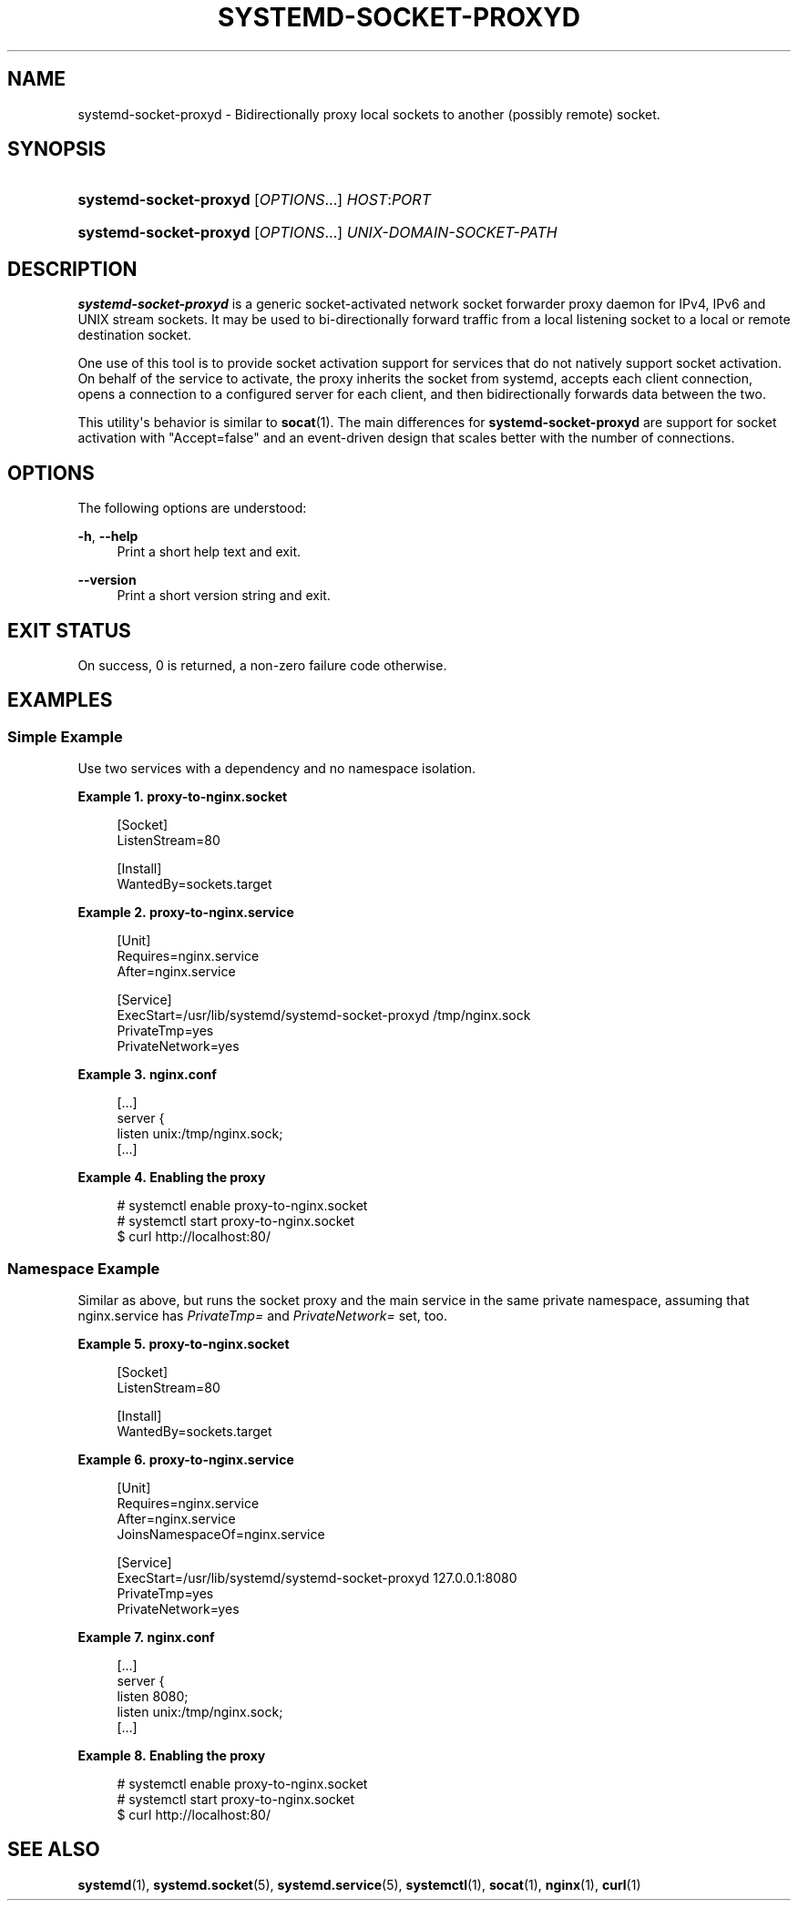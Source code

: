'\" t
.TH "SYSTEMD\-SOCKET\-PROXYD" "8" "" "systemd 212" "systemd-socket-proxyd"
.\" -----------------------------------------------------------------
.\" * Define some portability stuff
.\" -----------------------------------------------------------------
.\" ~~~~~~~~~~~~~~~~~~~~~~~~~~~~~~~~~~~~~~~~~~~~~~~~~~~~~~~~~~~~~~~~~
.\" http://bugs.debian.org/507673
.\" http://lists.gnu.org/archive/html/groff/2009-02/msg00013.html
.\" ~~~~~~~~~~~~~~~~~~~~~~~~~~~~~~~~~~~~~~~~~~~~~~~~~~~~~~~~~~~~~~~~~
.ie \n(.g .ds Aq \(aq
.el       .ds Aq '
.\" -----------------------------------------------------------------
.\" * set default formatting
.\" -----------------------------------------------------------------
.\" disable hyphenation
.nh
.\" disable justification (adjust text to left margin only)
.ad l
.\" -----------------------------------------------------------------
.\" * MAIN CONTENT STARTS HERE *
.\" -----------------------------------------------------------------
.SH "NAME"
systemd-socket-proxyd \- Bidirectionally proxy local sockets to another (possibly remote) socket\&.
.SH "SYNOPSIS"
.HP \w'\fBsystemd\-socket\-proxyd\fR\ 'u
\fBsystemd\-socket\-proxyd\fR [\fIOPTIONS\fR...] \fIHOST\fR:\fIPORT\fR
.HP \w'\fBsystemd\-socket\-proxyd\fR\ 'u
\fBsystemd\-socket\-proxyd\fR [\fIOPTIONS\fR...] \fIUNIX\-DOMAIN\-SOCKET\-PATH\fR
.SH "DESCRIPTION"
.PP
\fBsystemd\-socket\-proxyd\fR
is a generic socket\-activated network socket forwarder proxy daemon for IPv4, IPv6 and UNIX stream sockets\&. It may be used to bi\-directionally forward traffic from a local listening socket to a local or remote destination socket\&.
.PP
One use of this tool is to provide socket activation support for services that do not natively support socket activation\&. On behalf of the service to activate, the proxy inherits the socket from systemd, accepts each client connection, opens a connection to a configured server for each client, and then bidirectionally forwards data between the two\&.
.PP
This utility\*(Aqs behavior is similar to
\fBsocat\fR(1)\&. The main differences for
\fBsystemd\-socket\-proxyd\fR
are support for socket activation with
"Accept=false"
and an event\-driven design that scales better with the number of connections\&.
.SH "OPTIONS"
.PP
The following options are understood:
.PP
\fB\-h\fR, \fB\-\-help\fR
.RS 4
Print a short help text and exit\&.
.RE
.PP
\fB\-\-version\fR
.RS 4
Print a short version string and exit\&.
.RE
.SH "EXIT STATUS"
.PP
On success, 0 is returned, a non\-zero failure code otherwise\&.
.SH "EXAMPLES"
.SS "Simple Example"
.PP
Use two services with a dependency and no namespace isolation\&.
.PP
\fBExample\ \&1.\ \&proxy-to-nginx.socket\fR
.sp
.if n \{\
.RS 4
.\}
.nf
[Socket]
ListenStream=80

[Install]
WantedBy=sockets\&.target
.fi
.if n \{\
.RE
.\}
.PP
\fBExample\ \&2.\ \&proxy-to-nginx.service\fR
.sp
.if n \{\
.RS 4
.\}
.nf
[Unit]
Requires=nginx\&.service
After=nginx\&.service

[Service]
ExecStart=/usr/lib/systemd/systemd\-socket\-proxyd /tmp/nginx\&.sock
PrivateTmp=yes
PrivateNetwork=yes
.fi
.if n \{\
.RE
.\}
.PP
\fBExample\ \&3.\ \&nginx.conf\fR
.sp
.if n \{\
.RS 4
.\}
.nf
[\&.\&.\&.]
server {
    listen       unix:/tmp/nginx\&.sock;
    [\&.\&.\&.]
.fi
.if n \{\
.RE
.\}
.PP
\fBExample\ \&4.\ \&Enabling the proxy\fR
.sp
.if n \{\
.RS 4
.\}
.nf
# systemctl enable proxy\-to\-nginx\&.socket
# systemctl start proxy\-to\-nginx\&.socket
$ curl http://localhost:80/
.fi
.if n \{\
.RE
.\}
.SS "Namespace Example"
.PP
Similar as above, but runs the socket proxy and the main service in the same private namespace, assuming that
nginx\&.service
has
\fIPrivateTmp=\fR
and
\fIPrivateNetwork=\fR
set, too\&.
.PP
\fBExample\ \&5.\ \&proxy-to-nginx.socket\fR
.sp
.if n \{\
.RS 4
.\}
.nf
[Socket]
ListenStream=80

[Install]
WantedBy=sockets\&.target
.fi
.if n \{\
.RE
.\}
.PP
\fBExample\ \&6.\ \&proxy-to-nginx.service\fR
.sp
.if n \{\
.RS 4
.\}
.nf
[Unit]
Requires=nginx\&.service
After=nginx\&.service
JoinsNamespaceOf=nginx\&.service

[Service]
ExecStart=/usr/lib/systemd/systemd\-socket\-proxyd 127\&.0\&.0\&.1:8080
PrivateTmp=yes
PrivateNetwork=yes
.fi
.if n \{\
.RE
.\}
.PP
\fBExample\ \&7.\ \&nginx.conf\fR
.sp
.if n \{\
.RS 4
.\}
.nf
[\&.\&.\&.]
server {
    listen       8080;
    listen       unix:/tmp/nginx\&.sock;
    [\&.\&.\&.]
.fi
.if n \{\
.RE
.\}
.PP
\fBExample\ \&8.\ \&Enabling the proxy\fR
.sp
.if n \{\
.RS 4
.\}
.nf
# systemctl enable proxy\-to\-nginx\&.socket
# systemctl start proxy\-to\-nginx\&.socket
$ curl http://localhost:80/
.fi
.if n \{\
.RE
.\}
.SH "SEE ALSO"
.PP
\fBsystemd\fR(1),
\fBsystemd.socket\fR(5),
\fBsystemd.service\fR(5),
\fBsystemctl\fR(1),
\fBsocat\fR(1),
\fBnginx\fR(1),
\fBcurl\fR(1)
